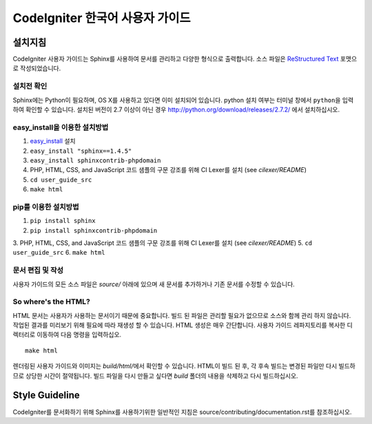 ###############################
CodeIgniter 한국어 사용자 가이드
###############################

***********
설치지침
***********

CodeIgniter 사용자 가이드는 Sphinx를 사용하여 문서를 관리하고 다양한 형식으로 출력합니다.
소스 파일은 `ReStructured Text <http://sphinx.pocoo.org/rest.html>`_ 포맷으로 작성되었습니다.

설치전 확인
=============

Sphinx에는 Python이 필요하며, OS X를 사용하고 있다면 이미 설치되어 있습니다.
python 설치 여부는 터미널 창에서 ``python``\ 을 입력하여 확인할 수 있습니다.
설치된 버전이 2.7 이상이 아닌 경우 http://python.org/download/releases/2.7.2/ 에서 설치하십시오.

easy_install을 이용한 설치방법
==================================

1. `easy_install <http://peak.telecommunity.com/DevCenter/EasyInstall#installing-easy-install>`_ 설치
2. ``easy_install "sphinx==1.4.5"``
3. ``easy_install sphinxcontrib-phpdomain``
4. PHP, HTML, CSS, and JavaScript 코드 샘플의 구문 강조를 위해 CI Lexer를 설치 (see *cilexer/README*)
5. ``cd user_guide_src``
6. ``make html``

pip를 이용한 설치방법
========================

1. ``pip install sphinx``
2. ``pip install sphinxcontrib-phpdomain``
3. PHP, HTML, CSS, and JavaScript 코드 샘플의 구문 강조를 위해 CI Lexer를 설치 (see *cilexer/README*)
5. ``cd user_guide_src``
6. ``make html``

문서 편집 및 작성
==================================

사용자 가이드의 모든 소스 파일은 *source/* 아래에 있으며 새 문서를 추가하거나 기존 문서를 수정할 수 있습니다.

So where's the HTML?
====================

HTML 문서는 사용자가 사용하는 문서이기 때문에 중요합니다.
빌드 된 파일은 관리할 필요가 없으므로 소스와 함께 관리 하지 않습니다.
작업된 결과를 미리보기 위해 필요에 따라 재생성 할 수 있습니다.
HTML 생성은 매우 간단합니다.
사용자 가이드 레파지토리를 복사한 디렉터리로 이동하여 다음 명령을 입력하십오.
::

	make html

렌더링된 사용자 가이드와 이미지는 *build/html/*\ 에서 확인할 수 있습니다.
HTML이 빌드 된 후, 각 후속 빌드는 변경된 파일만 다시 빌드하므로 상당한 시간이 절약됩니다.
빌드 파일을 다시 만들고 싶다면 *build* 폴더의 내용을 삭제하고 다시 빌드하십시오.

***************
Style Guideline
***************

CodeIgniter를 문서화하기 위해 Sphinx를 사용하기위한 일반적인 지침은 source/contributing/documentation.rst\ 를 참조하십시오.
